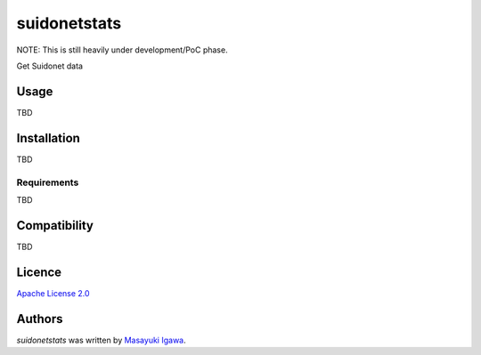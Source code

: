 suidonetstats
=============

.. image:: https://img.shields.io/pypi/v/suidonetstats.svg
    :target: https://pypi.python.org/pypi/suidonetstats
    :alt: Latest PyPI version

.. image:: https://travis-ci.org/masayukig/suidonetstats.png
   :target: https://travis-ci.org/masayukig/suidonetstats
   :alt: Latest Travis CI build status

NOTE: This is still heavily under development/PoC phase.

Get Suidonet data

Usage
-----

TBD

Installation
------------

TBD

Requirements
^^^^^^^^^^^^

TBD

Compatibility
-------------

TBD

Licence
-------

`Apache License 2.0 <./LICENSE>`_

Authors
-------

`suidonetstats` was written by `Masayuki Igawa <masayuki@igawa.io>`_.

